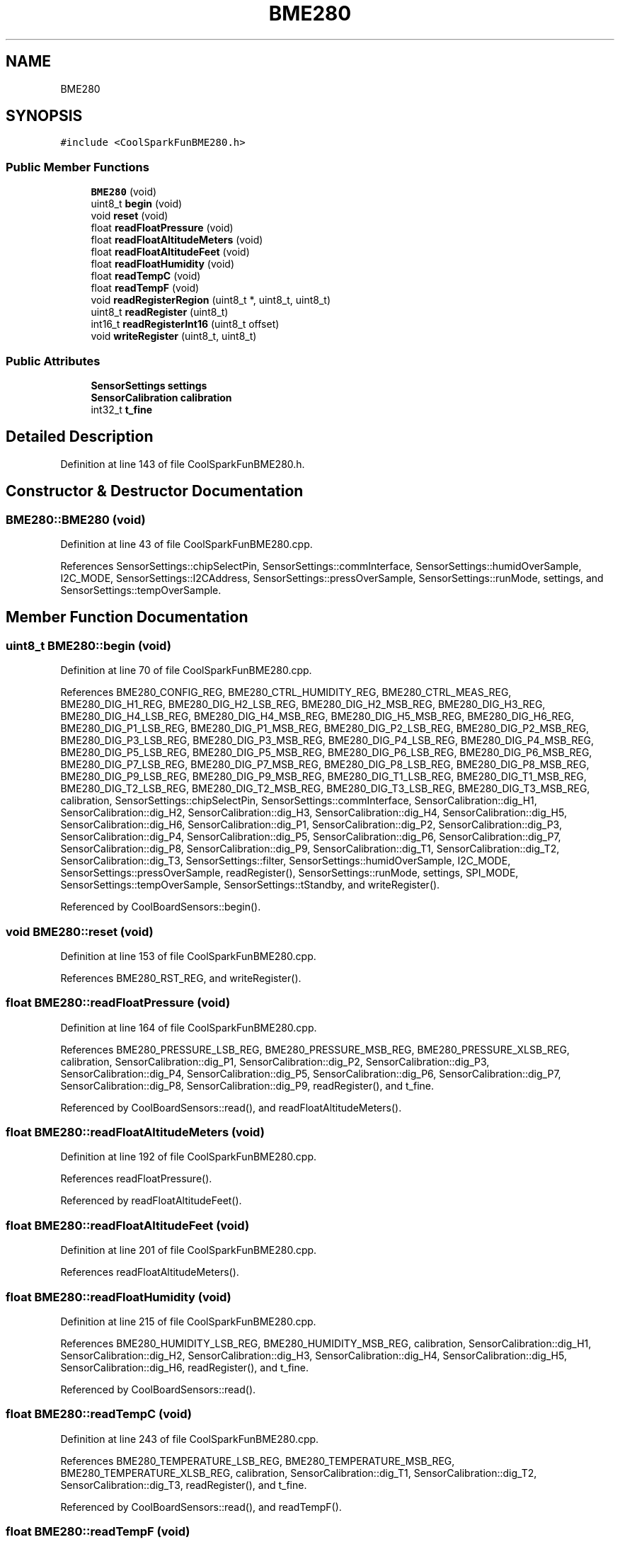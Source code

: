 .TH "BME280" 3 "Mon Sep 4 2017" "CoolBoard API" \" -*- nroff -*-
.ad l
.nh
.SH NAME
BME280
.SH SYNOPSIS
.br
.PP
.PP
\fC#include <CoolSparkFunBME280\&.h>\fP
.SS "Public Member Functions"

.in +1c
.ti -1c
.RI "\fBBME280\fP (void)"
.br
.ti -1c
.RI "uint8_t \fBbegin\fP (void)"
.br
.ti -1c
.RI "void \fBreset\fP (void)"
.br
.ti -1c
.RI "float \fBreadFloatPressure\fP (void)"
.br
.ti -1c
.RI "float \fBreadFloatAltitudeMeters\fP (void)"
.br
.ti -1c
.RI "float \fBreadFloatAltitudeFeet\fP (void)"
.br
.ti -1c
.RI "float \fBreadFloatHumidity\fP (void)"
.br
.ti -1c
.RI "float \fBreadTempC\fP (void)"
.br
.ti -1c
.RI "float \fBreadTempF\fP (void)"
.br
.ti -1c
.RI "void \fBreadRegisterRegion\fP (uint8_t *, uint8_t, uint8_t)"
.br
.ti -1c
.RI "uint8_t \fBreadRegister\fP (uint8_t)"
.br
.ti -1c
.RI "int16_t \fBreadRegisterInt16\fP (uint8_t offset)"
.br
.ti -1c
.RI "void \fBwriteRegister\fP (uint8_t, uint8_t)"
.br
.in -1c
.SS "Public Attributes"

.in +1c
.ti -1c
.RI "\fBSensorSettings\fP \fBsettings\fP"
.br
.ti -1c
.RI "\fBSensorCalibration\fP \fBcalibration\fP"
.br
.ti -1c
.RI "int32_t \fBt_fine\fP"
.br
.in -1c
.SH "Detailed Description"
.PP 
Definition at line 143 of file CoolSparkFunBME280\&.h\&.
.SH "Constructor & Destructor Documentation"
.PP 
.SS "BME280::BME280 (void)"

.PP
Definition at line 43 of file CoolSparkFunBME280\&.cpp\&.
.PP
References SensorSettings::chipSelectPin, SensorSettings::commInterface, SensorSettings::humidOverSample, I2C_MODE, SensorSettings::I2CAddress, SensorSettings::pressOverSample, SensorSettings::runMode, settings, and SensorSettings::tempOverSample\&.
.SH "Member Function Documentation"
.PP 
.SS "uint8_t BME280::begin (void)"

.PP
Definition at line 70 of file CoolSparkFunBME280\&.cpp\&.
.PP
References BME280_CONFIG_REG, BME280_CTRL_HUMIDITY_REG, BME280_CTRL_MEAS_REG, BME280_DIG_H1_REG, BME280_DIG_H2_LSB_REG, BME280_DIG_H2_MSB_REG, BME280_DIG_H3_REG, BME280_DIG_H4_LSB_REG, BME280_DIG_H4_MSB_REG, BME280_DIG_H5_MSB_REG, BME280_DIG_H6_REG, BME280_DIG_P1_LSB_REG, BME280_DIG_P1_MSB_REG, BME280_DIG_P2_LSB_REG, BME280_DIG_P2_MSB_REG, BME280_DIG_P3_LSB_REG, BME280_DIG_P3_MSB_REG, BME280_DIG_P4_LSB_REG, BME280_DIG_P4_MSB_REG, BME280_DIG_P5_LSB_REG, BME280_DIG_P5_MSB_REG, BME280_DIG_P6_LSB_REG, BME280_DIG_P6_MSB_REG, BME280_DIG_P7_LSB_REG, BME280_DIG_P7_MSB_REG, BME280_DIG_P8_LSB_REG, BME280_DIG_P8_MSB_REG, BME280_DIG_P9_LSB_REG, BME280_DIG_P9_MSB_REG, BME280_DIG_T1_LSB_REG, BME280_DIG_T1_MSB_REG, BME280_DIG_T2_LSB_REG, BME280_DIG_T2_MSB_REG, BME280_DIG_T3_LSB_REG, BME280_DIG_T3_MSB_REG, calibration, SensorSettings::chipSelectPin, SensorSettings::commInterface, SensorCalibration::dig_H1, SensorCalibration::dig_H2, SensorCalibration::dig_H3, SensorCalibration::dig_H4, SensorCalibration::dig_H5, SensorCalibration::dig_H6, SensorCalibration::dig_P1, SensorCalibration::dig_P2, SensorCalibration::dig_P3, SensorCalibration::dig_P4, SensorCalibration::dig_P5, SensorCalibration::dig_P6, SensorCalibration::dig_P7, SensorCalibration::dig_P8, SensorCalibration::dig_P9, SensorCalibration::dig_T1, SensorCalibration::dig_T2, SensorCalibration::dig_T3, SensorSettings::filter, SensorSettings::humidOverSample, I2C_MODE, SensorSettings::pressOverSample, readRegister(), SensorSettings::runMode, settings, SPI_MODE, SensorSettings::tempOverSample, SensorSettings::tStandby, and writeRegister()\&.
.PP
Referenced by CoolBoardSensors::begin()\&.
.SS "void BME280::reset (void)"

.PP
Definition at line 153 of file CoolSparkFunBME280\&.cpp\&.
.PP
References BME280_RST_REG, and writeRegister()\&.
.SS "float BME280::readFloatPressure (void)"

.PP
Definition at line 164 of file CoolSparkFunBME280\&.cpp\&.
.PP
References BME280_PRESSURE_LSB_REG, BME280_PRESSURE_MSB_REG, BME280_PRESSURE_XLSB_REG, calibration, SensorCalibration::dig_P1, SensorCalibration::dig_P2, SensorCalibration::dig_P3, SensorCalibration::dig_P4, SensorCalibration::dig_P5, SensorCalibration::dig_P6, SensorCalibration::dig_P7, SensorCalibration::dig_P8, SensorCalibration::dig_P9, readRegister(), and t_fine\&.
.PP
Referenced by CoolBoardSensors::read(), and readFloatAltitudeMeters()\&.
.SS "float BME280::readFloatAltitudeMeters (void)"

.PP
Definition at line 192 of file CoolSparkFunBME280\&.cpp\&.
.PP
References readFloatPressure()\&.
.PP
Referenced by readFloatAltitudeFeet()\&.
.SS "float BME280::readFloatAltitudeFeet (void)"

.PP
Definition at line 201 of file CoolSparkFunBME280\&.cpp\&.
.PP
References readFloatAltitudeMeters()\&.
.SS "float BME280::readFloatHumidity (void)"

.PP
Definition at line 215 of file CoolSparkFunBME280\&.cpp\&.
.PP
References BME280_HUMIDITY_LSB_REG, BME280_HUMIDITY_MSB_REG, calibration, SensorCalibration::dig_H1, SensorCalibration::dig_H2, SensorCalibration::dig_H3, SensorCalibration::dig_H4, SensorCalibration::dig_H5, SensorCalibration::dig_H6, readRegister(), and t_fine\&.
.PP
Referenced by CoolBoardSensors::read()\&.
.SS "float BME280::readTempC (void)"

.PP
Definition at line 243 of file CoolSparkFunBME280\&.cpp\&.
.PP
References BME280_TEMPERATURE_LSB_REG, BME280_TEMPERATURE_MSB_REG, BME280_TEMPERATURE_XLSB_REG, calibration, SensorCalibration::dig_T1, SensorCalibration::dig_T2, SensorCalibration::dig_T3, readRegister(), and t_fine\&.
.PP
Referenced by CoolBoardSensors::read(), and readTempF()\&.
.SS "float BME280::readTempF (void)"

.PP
Definition at line 265 of file CoolSparkFunBME280\&.cpp\&.
.PP
References readTempC()\&.
.SS "void BME280::readRegisterRegion (uint8_t * outputPointer, uint8_t offset, uint8_t length)"

.PP
Definition at line 278 of file CoolSparkFunBME280\&.cpp\&.
.PP
References SensorSettings::chipSelectPin, SensorSettings::commInterface, I2C_MODE, SensorSettings::I2CAddress, settings, and SPI_MODE\&.
.PP
Referenced by readRegisterInt16()\&.
.SS "uint8_t BME280::readRegister (uint8_t offset)"

.PP
Definition at line 325 of file CoolSparkFunBME280\&.cpp\&.
.PP
References SensorSettings::chipSelectPin, SensorSettings::commInterface, I2C_MODE, SensorSettings::I2CAddress, settings, and SPI_MODE\&.
.PP
Referenced by begin(), readFloatHumidity(), readFloatPressure(), and readTempC()\&.
.SS "int16_t BME280::readRegisterInt16 (uint8_t offset)"

.PP
Definition at line 361 of file CoolSparkFunBME280\&.cpp\&.
.PP
References readRegisterRegion()\&.
.SS "void BME280::writeRegister (uint8_t offset, uint8_t dataToWrite)"

.PP
Definition at line 370 of file CoolSparkFunBME280\&.cpp\&.
.PP
References SensorSettings::chipSelectPin, SensorSettings::commInterface, I2C_MODE, SensorSettings::I2CAddress, settings, and SPI_MODE\&.
.PP
Referenced by begin(), and reset()\&.
.SH "Member Data Documentation"
.PP 
.SS "\fBSensorSettings\fP BME280::settings"

.PP
Definition at line 147 of file CoolSparkFunBME280\&.h\&.
.PP
Referenced by begin(), BME280(), readRegister(), readRegisterRegion(), CoolBoardSensors::setEnvSensorSettings(), and writeRegister()\&.
.SS "\fBSensorCalibration\fP BME280::calibration"

.PP
Definition at line 148 of file CoolSparkFunBME280\&.h\&.
.PP
Referenced by begin(), readFloatHumidity(), readFloatPressure(), and readTempC()\&.
.SS "int32_t BME280::t_fine"

.PP
Definition at line 149 of file CoolSparkFunBME280\&.h\&.
.PP
Referenced by readFloatHumidity(), readFloatPressure(), and readTempC()\&.

.SH "Author"
.PP 
Generated automatically by Doxygen for CoolBoard API from the source code\&.
